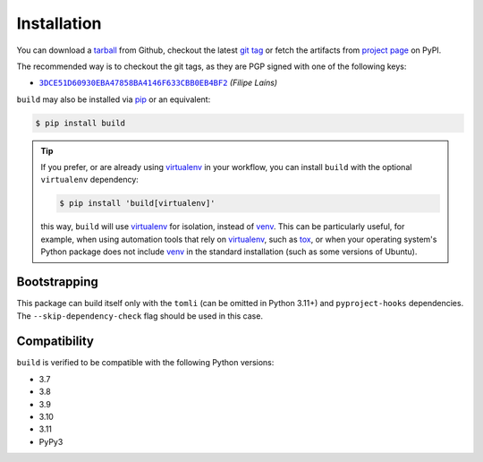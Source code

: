 ============
Installation
============

You can download a tarball_ from Github, checkout the latest `git tag`_ or fetch
the artifacts from `project page`_ on PyPI.

The recommended way is to checkout the git tags, as they are PGP signed with one
of the following keys:

- |3DCE51D60930EBA47858BA4146F633CBB0EB4BF2|_ *(Filipe Laíns)*

``build`` may also be installed via `pip`_ or an equivalent:

.. code-block:: sh

   $ pip install build

.. tip::
   If you prefer, or are already using virtualenv_ in your workflow, you can
   install ``build`` with the optional ``virtualenv`` dependency:

   .. code-block:: sh

      $ pip install 'build[virtualenv]'

   this way, ``build`` will use virtualenv_ for isolation, instead of venv_.
   This can be particularly useful, for example, when using automation tools
   that rely on virtualenv_, such as tox_, or when your operating system's
   Python package does not include venv_ in the standard installation (such as
   some versions of Ubuntu).

Bootstrapping
=============

This package can build itself only with the ``tomli`` (can be omitted in Python 3.11+)
and ``pyproject-hooks`` dependencies.
The ``--skip-dependency-check`` flag should be used in this case.

Compatibility
=============

``build`` is verified to be compatible with the following Python
versions:

- 3.7
- 3.8
- 3.9
- 3.10
- 3.11
- PyPy3


.. _pipx: https://github.com/pipxproject/pipx
.. _pip: https://github.com/pypa/pip
.. _PyPI: https://pypi.org/

.. _tox: https://tox.readthedocs.org/
.. _virtualenv: https://virtualenv.pypa.io
.. _venv: https://docs.python.org/3/library/venv.html

.. _tarball: https://github.com/pypa/build/releases
.. _git tag: https://github.com/pypa/build/tags
.. _project page: https://pypi.org/project/build/

.. _tomli: https://github.com/hukkin/tomli
.. _toml: https://github.com/uiri/toml


.. |3DCE51D60930EBA47858BA4146F633CBB0EB4BF2| replace:: ``3DCE51D60930EBA47858BA4146F633CBB0EB4BF2``
.. _3DCE51D60930EBA47858BA4146F633CBB0EB4BF2: https://keyserver.ubuntu.com/pks/lookup?op=get&search=0x3dce51d60930eba47858ba4146f633cbb0eb4bf2
